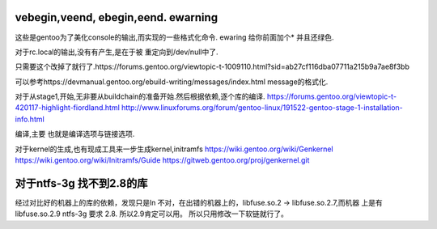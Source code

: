 vebegin,veend, ebegin,eend. ewarning
====================================

这些是gentoo为了美化console的输出,而实现的一些格式化命令.
ewaring 给你前面加个* 并且还绿色.

对于rc.local的输出,没有有产生,是在于被 重定向到/dev/null中了.

只需要这个改掉了就行了.https://forums.gentoo.org/viewtopic-t-1009110.html?sid=ab27cf116dba07711a215b9a7ae8f3bb

可以参考https://devmanual.gentoo.org/ebuild-writing/messages/index.html message的格式化.

对于从stage1,开始,无非要从buildchain的准备开始.然后根据依赖,逐个库的编译. 
https://forums.gentoo.org/viewtopic-t-420117-highlight-fiordland.html
http://www.linuxforums.org/forum/gentoo-linux/191522-gentoo-stage-1-installation-info.html

编译,主要 也就是编译选项与链接选项.

对于kernel的生成,也有现成工具来一步生成kernel,initramfs
https://wiki.gentoo.org/wiki/Genkernel
https://wiki.gentoo.org/wiki/Initramfs/Guide
https://gitweb.gentoo.org/proj/genkernel.git

对于ntfs-3g 找不到2.8的库
==========================

经过对比好的机器上的库的依赖，发现只是ln 不对，在出错的机器上的，libfuse.so.2 -> libfuse.so.2.7,而机器 上是有 libfuse.so.2.9
ntfs-3g 要求 2.8. 所以2.9肯定可以用。 所以只用修改一下软链就行了。
